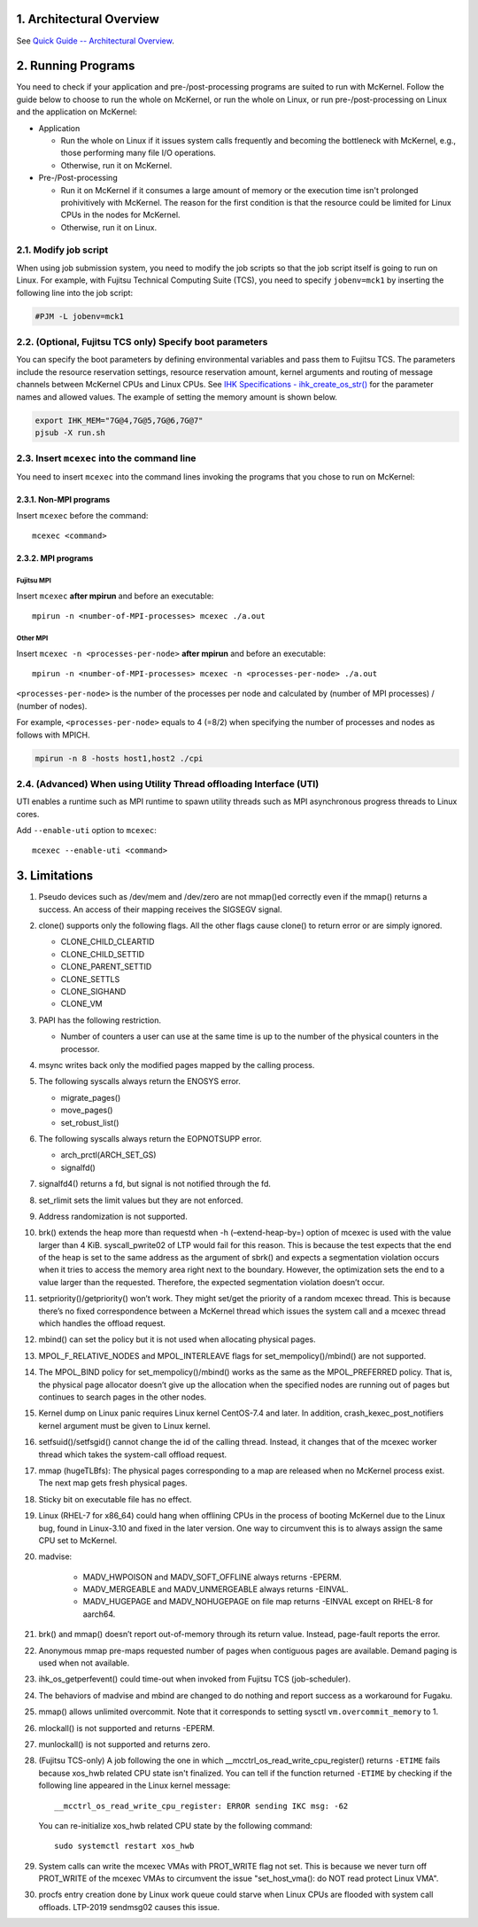 .. sectnum::
   :suffix: .
   :depth: 3

Architectural Overview
======================

See `Quick Guide -- Architectural Overview <quick.html#architectural-overview>`__.

Running Programs
================

You need to check if your application and pre-/post-processing programs are suited to run with McKernel.
Follow the guide below to choose to run the whole on McKernel, or run the whole on Linux, or run pre-/post-processing on Linux and the application on McKernel:

* Application

  - Run the whole on Linux if it issues system calls frequently and becoming the bottleneck with McKernel, e.g., those performing many file I/O operations.
  - Otherwise, run it on McKernel.

* Pre-/Post-processing

  - Run it on McKernel if it consumes a large amount of memory or the execution time isn't prolonged prohivitively with McKernel. The reason for the first condition is that the resource could be limited for Linux CPUs in the nodes for McKernel.
  - Otherwise, run it on Linux.


Modify job script
-----------------

When using job submission system, you need to modify the job scripts so that the job script itself is going to run on Linux.
For example, with Fujitsu Technical Computing Suite (TCS), you need to specify ``jobenv=mck1`` by inserting the following line into the job script:

.. code-block:: none

   #PJM -L jobenv=mck1

(Optional, Fujitsu TCS only) Specify boot parameters
----------------------------------------------------

You can specify the boot parameters by defining environmental variables and pass them to Fujitsu TCS.
The parameters include the resource reservation settings, resource reservation amount, kernel arguments and routing of message channels between McKernel CPUs and Linux CPUs.
See `IHK Specifications - ihk_create_os_str() <spec/ihk.html>`__ for the parameter names and allowed values.
The example of setting the memory amount is shown below.

.. code-block:: none

   export IHK_MEM="7G@4,7G@5,7G@6,7G@7"
   pjsub -X run.sh

Insert ``mcexec`` into the command line
---------------------------------------

You need to insert ``mcexec`` into the command lines invoking the programs that you chose to run on McKernel:

Non-MPI programs
~~~~~~~~~~~~~~~~

Insert ``mcexec`` before the command:

::

   mcexec <command>

MPI programs
~~~~~~~~~~~~

Fujitsu MPI
'''''''''''

Insert ``mcexec`` **after mpirun** and before an
executable:

::

   mpirun -n <number-of-MPI-processes> mcexec ./a.out

Other MPI
'''''''''

Insert ``mcexec -n <processes-per-node>`` **after mpirun** and before an
executable:

::

   mpirun -n <number-of-MPI-processes> mcexec -n <processes-per-node> ./a.out

``<processes-per-node>`` is the number of the processes per node and
calculated by (number of MPI processes) / (number of nodes).

For example, ``<processes-per-node>`` equals to 4 (=8/2) when
specifying the number of processes and nodes as follows with
MPICH.

.. code-block:: none

   mpirun -n 8 -hosts host1,host2 ./cpi


(Advanced) When using Utility Thread offloading Interface (UTI)
---------------------------------------------------------------

UTI enables a runtime such as MPI runtime to spawn utility threads such
as MPI asynchronous progress threads to Linux cores.

Add ``--enable-uti`` option to ``mcexec``:

::

   mcexec --enable-uti <command>


Limitations
===========

#.  Pseudo devices such as /dev/mem and /dev/zero are not mmap()ed
    correctly even if the mmap() returns a success. An access of their
    mapping receives the SIGSEGV signal.

#.  clone() supports only the following flags. All the other flags cause
    clone() to return error or are simply ignored.

    -  CLONE_CHILD_CLEARTID
    -  CLONE_CHILD_SETTID
    -  CLONE_PARENT_SETTID
    -  CLONE_SETTLS
    -  CLONE_SIGHAND
    -  CLONE_VM

#.  PAPI has the following restriction.

    -  Number of counters a user can use at the same time is up to the
       number of the physical counters in the processor.

#.  msync writes back only the modified pages mapped by the calling
    process.

#.  The following syscalls always return the ENOSYS error.

    -  migrate_pages()
    -  move_pages()
    -  set_robust_list()

#.  The following syscalls always return the EOPNOTSUPP error.

    -  arch_prctl(ARCH_SET_GS)
    -  signalfd()

#.  signalfd4() returns a fd, but signal is not notified through the fd.

#.  set_rlimit sets the limit values but they are not enforced.

#.  Address randomization is not supported.

#.  brk() extends the heap more than requestd when -h (–extend-heap-by=)
    option of mcexec is used with the value larger than 4 KiB.
    syscall_pwrite02 of LTP would fail for this reason. This is because
    the test expects that the end of the heap is set to the same address
    as the argument of sbrk() and expects a segmentation violation
    occurs when it tries to access the memory area right next to the
    boundary. However, the optimization sets the end to a value larger
    than the requested. Therefore, the expected segmentation violation
    doesn’t occur.

#. setpriority()/getpriority() won’t work. They might set/get the
   priority of a random mcexec thread. This is because there’s no fixed
   correspondence between a McKernel thread which issues the system
   call and a mcexec thread which handles the offload request.

#. mbind() can set the policy but it is not used when allocating
   physical pages.

#. MPOL_F_RELATIVE_NODES and MPOL_INTERLEAVE flags for
   set_mempolicy()/mbind() are not supported.

#. The MPOL_BIND policy for set_mempolicy()/mbind() works as the same
   as the MPOL_PREFERRED policy. That is, the physical page allocator
   doesn’t give up the allocation when the specified nodes are running
   out of pages but continues to search pages in the other nodes.

#. Kernel dump on Linux panic requires Linux kernel CentOS-7.4 and
   later. In addition, crash_kexec_post_notifiers kernel argument must
   be given to Linux kernel.

#. setfsuid()/setfsgid() cannot change the id of the calling thread.
   Instead, it changes that of the mcexec worker thread which takes the
   system-call offload request.

#. mmap (hugeTLBfs): The physical pages corresponding to a map are
   released when no McKernel process exist. The next map gets fresh
   physical pages.

#. Sticky bit on executable file has no effect.

#. Linux (RHEL-7 for x86_64) could hang when offlining CPUs in the
   process of booting McKernel due to the Linux bug, found in
   Linux-3.10 and fixed in the later version. One way to circumvent
   this is to always assign the same CPU set to McKernel.

#. madvise:

    -  MADV_HWPOISON and MADV_SOFT_OFFLINE always returns -EPERM.
    -  MADV_MERGEABLE and MADV_UNMERGEABLE always returns -EINVAL.
    -  MADV_HUGEPAGE and MADV_NOHUGEPAGE on file map returns -EINVAL
       except on RHEL-8 for aarch64.

#. brk() and mmap() doesn’t report out-of-memory through its return
   value. Instead, page-fault reports the error.

#. Anonymous mmap pre-maps requested number of pages when contiguous
   pages are available. Demand paging is used when not available.

#. ihk_os_getperfevent() could time-out when invoked from Fujitsu TCS
   (job-scheduler).

#. The behaviors of madvise and mbind are changed to do nothing and
   report success as a workaround for Fugaku.

#. mmap() allows unlimited overcommit. Note that it corresponds to
   setting sysctl ``vm.overcommit_memory`` to 1.

#. mlockall() is not supported and returns -EPERM.

#. munlockall() is not supported and returns zero.

#. (Fujitsu TCS-only) A job following the one in which __mcctrl_os_read_write_cpu_register() returns ``-ETIME`` fails because xos_hwb related CPU state isn't finalized. You can tell if the function returned ``-ETIME`` by checking if the following line appeared in the Linux kernel message:

   ::

      __mcctrl_os_read_write_cpu_register: ERROR sending IKC msg: -62

   You can re-initialize xos_hwb related CPU state by the following command:

   ::

      sudo systemctl restart xos_hwb

#. System calls can write the mcexec VMAs with PROT_WRITE flag not
   set. This is because we never turn off PROT_WRITE of the mcexec
   VMAs to circumvent the issue "set_host_vma(): do NOT read protect
   Linux VMA".

#. procfs entry creation done by Linux work queue could starve when
   Linux CPUs are flooded with system call offloads. LTP-2019
   sendmsg02 causes this issue.
